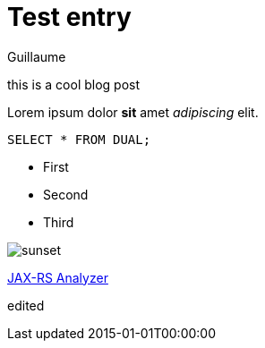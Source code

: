 = Test entry
Guillaume
:docdatetime: 2015-01-01T00:00:00
:imagesdir: image

[[abstract]]
this is a cool blog post

Lorem ipsum dolor *sit* amet _adipiscing_ elit.

[source,sql]
----
SELECT * FROM DUAL;
----

- First
- Second
- Third

image::sunset.jpg[]

https://github.com/sdaschner/jaxrs-analyzer[JAX-RS Analyzer]

edited
